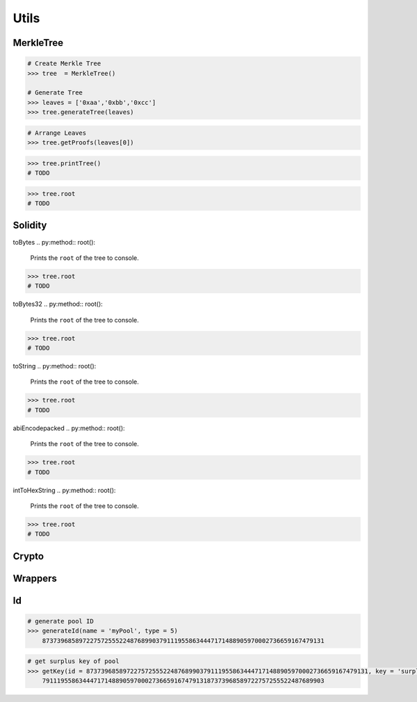 .. _utils:


Utils
==========

MerkleTree
--------------


.. py:module:: Geode.utils.MerkleTree()
    

.. py:method:: generateTree(nodes: List[str], keccakTheLeaves = True):

    Generates merkle tree.

    Parameters:
    ``nodes`` :The abi encoded datasets of leaves
    ``keccakTheLeaves``: Did you provide hashes or byte data?

.. code-block:: python

    # Create Merkle Tree
    >>> tree  = MerkleTree()

    # Generate Tree
    >>> leaves = ['0xaa','0xbb','0xcc']
    >>> tree.generateTree(leaves)


.. py:method:: getProofs(leaf:str):

    Generates proofs of spesified leaf.

    Parameters:
    ``leaf`` : the leaf which intented to prove

.. code-block:: python

    # Arrange Leaves
    >>> tree.getProofs(leaves[0])



.. py:method:: printTree():

    Prints the tree to console.


.. code-block:: python

    >>> tree.printTree()
    # TODO

.. py:method:: root():

    Prints the ``root`` of the tree to console.

.. code-block:: python

    >>> tree.root
    # TODO


Solidity
--------------

toBytes
.. py:method:: root():

    Prints the ``root`` of the tree to console.

.. code-block:: python

    >>> tree.root
    # TODO

toBytes32
.. py:method:: root():

    Prints the ``root`` of the tree to console.

.. code-block:: python

    >>> tree.root
    # TODO
toString
.. py:method:: root():

    Prints the ``root`` of the tree to console.

.. code-block:: python

    >>> tree.root
    # TODO
abiEncodepacked
.. py:method:: root():

    Prints the ``root`` of the tree to console.

.. code-block:: python

    >>> tree.root
    # TODO
intToHexString
.. py:method:: root():

    Prints the ``root`` of the tree to console.

.. code-block:: python

    >>> tree.root
    # TODO

Crypto
--------------

Wrappers
---------------


Id
--------------

.. py:method:: generateId(name: str, type: ID_TYPE):

    Generates an ID using keccak256 hash function.

    Parameters:
    ``name`` (str): The name used to generate the ID.
    ``type`` (ID_TYPE): The type of ID to generate.


.. code-block:: python

    # generate pool ID 
    >>> generateId(name = 'myPool', type = 5)
        87373968589722757255522487689903791119558634447171488905970002736659167479131



.. py:method:: getKey(id: int, key: str):

    Generates a key using keccak256 hash function.

    Parameters:
    ``id`` (int): The ID to use in generating the key.
    ``key`` (str): The key to generate.

.. code-block:: python

    # get surplus key of pool
    >>> getKey(id = 87373968589722757255522487689903791119558634447171488905970002736659167479131, key = 'surplus')
        79111955863444717148890597000273665916747913187373968589722757255522487689903